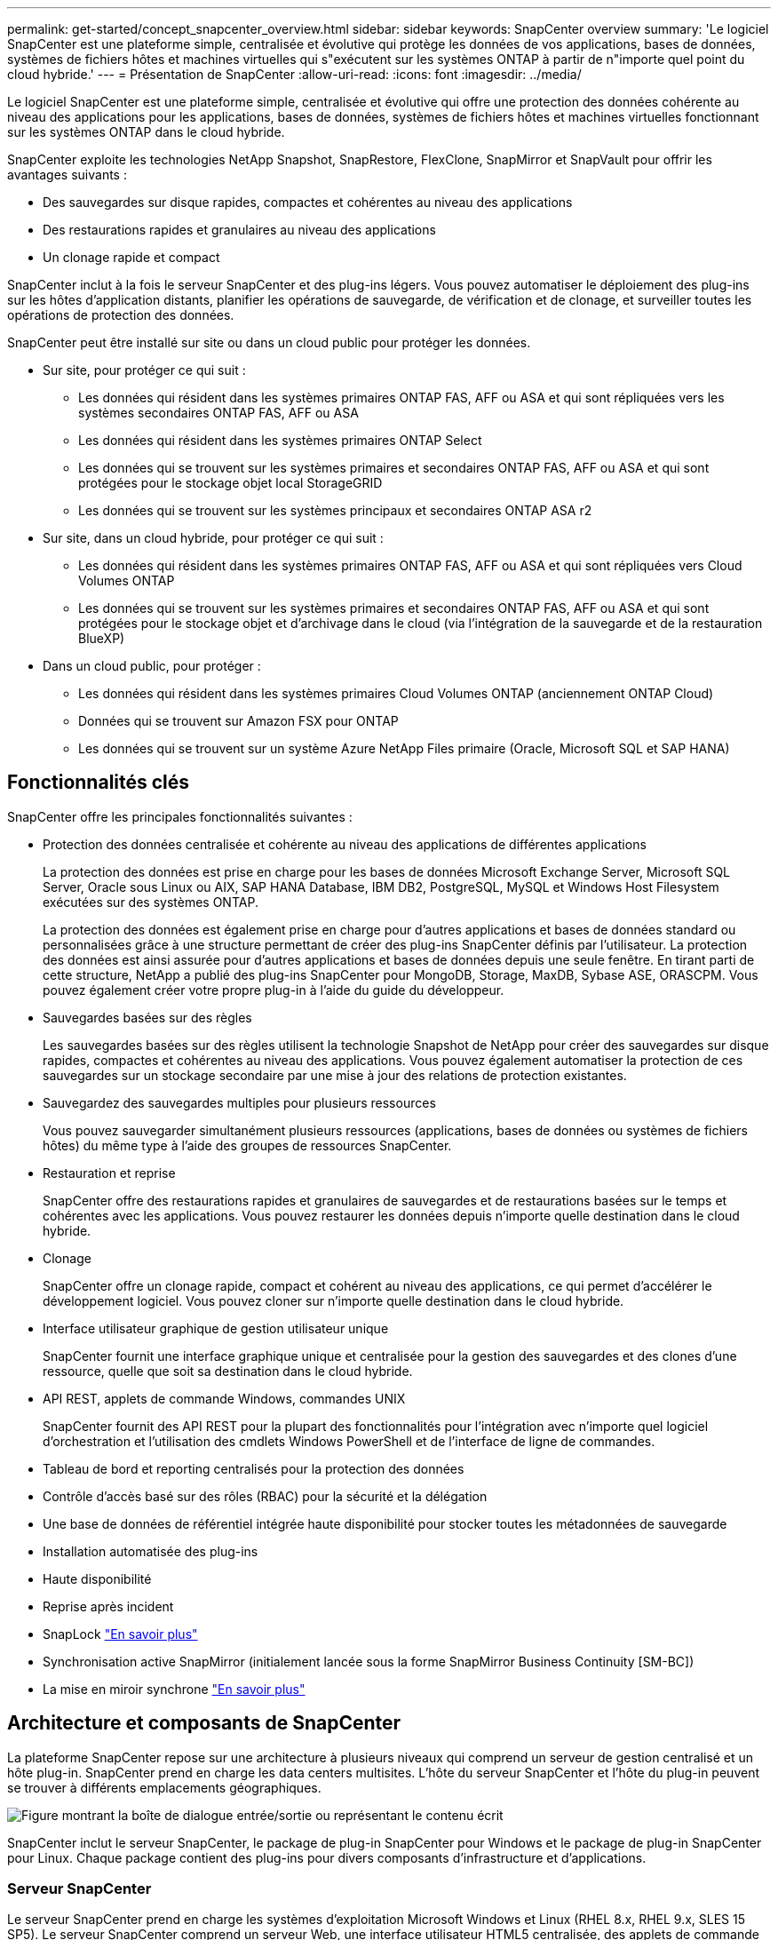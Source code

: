---
permalink: get-started/concept_snapcenter_overview.html 
sidebar: sidebar 
keywords: SnapCenter overview 
summary: 'Le logiciel SnapCenter est une plateforme simple, centralisée et évolutive qui protège les données de vos applications, bases de données, systèmes de fichiers hôtes et machines virtuelles qui s"exécutent sur les systèmes ONTAP à partir de n"importe quel point du cloud hybride.' 
---
= Présentation de SnapCenter
:allow-uri-read: 
:icons: font
:imagesdir: ../media/


[role="lead"]
Le logiciel SnapCenter est une plateforme simple, centralisée et évolutive qui offre une protection des données cohérente au niveau des applications pour les applications, bases de données, systèmes de fichiers hôtes et machines virtuelles fonctionnant sur les systèmes ONTAP dans le cloud hybride.

SnapCenter exploite les technologies NetApp Snapshot, SnapRestore, FlexClone, SnapMirror et SnapVault pour offrir les avantages suivants :

* Des sauvegardes sur disque rapides, compactes et cohérentes au niveau des applications
* Des restaurations rapides et granulaires au niveau des applications
* Un clonage rapide et compact


SnapCenter inclut à la fois le serveur SnapCenter et des plug-ins légers. Vous pouvez automatiser le déploiement des plug-ins sur les hôtes d'application distants, planifier les opérations de sauvegarde, de vérification et de clonage, et surveiller toutes les opérations de protection des données.

SnapCenter peut être installé sur site ou dans un cloud public pour protéger les données.

* Sur site, pour protéger ce qui suit :
+
** Les données qui résident dans les systèmes primaires ONTAP FAS, AFF ou ASA et qui sont répliquées vers les systèmes secondaires ONTAP FAS, AFF ou ASA
** Les données qui résident dans les systèmes primaires ONTAP Select
** Les données qui se trouvent sur les systèmes primaires et secondaires ONTAP FAS, AFF ou ASA et qui sont protégées pour le stockage objet local StorageGRID
** Les données qui se trouvent sur les systèmes principaux et secondaires ONTAP ASA r2


* Sur site, dans un cloud hybride, pour protéger ce qui suit :
+
** Les données qui résident dans les systèmes primaires ONTAP FAS, AFF ou ASA et qui sont répliquées vers Cloud Volumes ONTAP
** Les données qui se trouvent sur les systèmes primaires et secondaires ONTAP FAS, AFF ou ASA et qui sont protégées pour le stockage objet et d'archivage dans le cloud (via l'intégration de la sauvegarde et de la restauration BlueXP)


* Dans un cloud public, pour protéger :
+
** Les données qui résident dans les systèmes primaires Cloud Volumes ONTAP (anciennement ONTAP Cloud)
** Données qui se trouvent sur Amazon FSX pour ONTAP
** Les données qui se trouvent sur un système Azure NetApp Files primaire (Oracle, Microsoft SQL et SAP HANA)






== Fonctionnalités clés

SnapCenter offre les principales fonctionnalités suivantes :

* Protection des données centralisée et cohérente au niveau des applications de différentes applications
+
La protection des données est prise en charge pour les bases de données Microsoft Exchange Server, Microsoft SQL Server, Oracle sous Linux ou AIX, SAP HANA Database, IBM DB2, PostgreSQL, MySQL et Windows Host Filesystem exécutées sur des systèmes ONTAP.

+
La protection des données est également prise en charge pour d'autres applications et bases de données standard ou personnalisées grâce à une structure permettant de créer des plug-ins SnapCenter définis par l'utilisateur. La protection des données est ainsi assurée pour d'autres applications et bases de données depuis une seule fenêtre. En tirant parti de cette structure, NetApp a publié des plug-ins SnapCenter pour MongoDB, Storage, MaxDB, Sybase ASE, ORASCPM. Vous pouvez également créer votre propre plug-in à l'aide du guide du développeur.

* Sauvegardes basées sur des règles
+
Les sauvegardes basées sur des règles utilisent la technologie Snapshot de NetApp pour créer des sauvegardes sur disque rapides, compactes et cohérentes au niveau des applications. Vous pouvez également automatiser la protection de ces sauvegardes sur un stockage secondaire par une mise à jour des relations de protection existantes.

* Sauvegardez des sauvegardes multiples pour plusieurs ressources
+
Vous pouvez sauvegarder simultanément plusieurs ressources (applications, bases de données ou systèmes de fichiers hôtes) du même type à l'aide des groupes de ressources SnapCenter.

* Restauration et reprise
+
SnapCenter offre des restaurations rapides et granulaires de sauvegardes et de restaurations basées sur le temps et cohérentes avec les applications. Vous pouvez restaurer les données depuis n'importe quelle destination dans le cloud hybride.

* Clonage
+
SnapCenter offre un clonage rapide, compact et cohérent au niveau des applications, ce qui permet d'accélérer le développement logiciel. Vous pouvez cloner sur n'importe quelle destination dans le cloud hybride.

* Interface utilisateur graphique de gestion utilisateur unique
+
SnapCenter fournit une interface graphique unique et centralisée pour la gestion des sauvegardes et des clones d'une ressource, quelle que soit sa destination dans le cloud hybride.

* API REST, applets de commande Windows, commandes UNIX
+
SnapCenter fournit des API REST pour la plupart des fonctionnalités pour l'intégration avec n'importe quel logiciel d'orchestration et l'utilisation des cmdlets Windows PowerShell et de l'interface de ligne de commandes.

* Tableau de bord et reporting centralisés pour la protection des données
* Contrôle d'accès basé sur des rôles (RBAC) pour la sécurité et la délégation
* Une base de données de référentiel intégrée haute disponibilité pour stocker toutes les métadonnées de sauvegarde
* Installation automatisée des plug-ins
* Haute disponibilité
* Reprise après incident
* SnapLock https://docs.netapp.com/us-en/ontap/snaplock/["En savoir plus"]
* Synchronisation active SnapMirror (initialement lancée sous la forme SnapMirror Business Continuity [SM-BC])
* La mise en miroir synchrone https://docs.netapp.com/us-en/e-series-santricity/sm-mirroring/overview-mirroring-sync.html["En savoir plus"]




== Architecture et composants de SnapCenter

La plateforme SnapCenter repose sur une architecture à plusieurs niveaux qui comprend un serveur de gestion centralisé et un hôte plug-in. SnapCenter prend en charge les data centers multisites. L'hôte du serveur SnapCenter et l'hôte du plug-in peuvent se trouver à différents emplacements géographiques.

image::../media/saphana-br-scs-image6.png[Figure montrant la boîte de dialogue entrée/sortie ou représentant le contenu écrit]

SnapCenter inclut le serveur SnapCenter, le package de plug-in SnapCenter pour Windows et le package de plug-in SnapCenter pour Linux. Chaque package contient des plug-ins pour divers composants d'infrastructure et d'applications.



=== Serveur SnapCenter

Le serveur SnapCenter prend en charge les systèmes d'exploitation Microsoft Windows et Linux (RHEL 8.x, RHEL 9.x, SLES 15 SP5). Le serveur SnapCenter comprend un serveur Web, une interface utilisateur HTML5 centralisée, des applets de commande PowerShell, des API REST et le référentiel SnapCenter.

Le serveur SnapCenter et les plug-ins communiquent avec l'agent hôte via HTTPS. Les informations relatives aux opérations SnapCenter sont stockées dans le référentiel SnapCenter.



=== Plug-ins SnapCenter

Chaque plug-in SnapCenter prend en charge des environnements, des bases de données et des applications spécifiques.

|===
| Nom du plug-in | Inclus dans le package d'installation | Requiert d'autres plug-ins | Installé sur l'hôte | Plateforme prise en charge 


 a| 
Plug-in SnapCenter pour Microsoft SQL Server
 a| 
Package de plug-ins pour Windows
 a| 
Plug-in pour Windows
 a| 
Hôte SQL Server
 a| 
Répertoires de base



 a| 
Plug-in SnapCenter pour Windows
 a| 
Package de plug-ins pour Windows
 a| 
 a| 
Hôte Windows
 a| 
Répertoires de base



 a| 
Plug-in SnapCenter pour Microsoft Exchange Server
 a| 
Package de plug-ins pour Windows
 a| 
Plug-in pour Windows
 a| 
Hôte Exchange Server
 a| 
Répertoires de base



 a| 
Plug-in SnapCenter pour Oracle Database
 a| 
Package de plug-ins pour Linux et package de plug-ins pour AIX
 a| 
Plug-in pour UNIX
 a| 
Hôte Oracle
 a| 
Linux ou AIX



 a| 
Plug-in SnapCenter pour base de données SAP HANA
 a| 
Package de plug-ins pour Linux et package de plug-ins pour Windows
 a| 
Plug-in pour UNIX ou plug-in pour Windows
 a| 
Hôte client HDBSQL
 a| 
Linux ou Windows



 a| 
Plug-ins personnalisés SnapCenter
 a| 
Package de plug-ins pour Linux et package de plug-ins pour Windows
 a| 
Pour les sauvegardes de systèmes de fichiers, plug-in pour Windows
 a| 
Hôte d'application personnalisé
 a| 
Linux ou Windows



 a| 
Plug-in SnapCenter pour IBM DB2
 a| 
Package de plug-ins pour Linux et package de plug-ins pour Windows
 a| 
Plug-in pour UNIX ou plug-in pour Windows
 a| 
Hôte DB2
 a| 
Linux, AIX ou Windows



 a| 
Plug-in SnapCenter pour PostgreSQL
 a| 
Package de plug-ins pour Linux et package de plug-ins pour Windows
 a| 
Plug-in pour UNIX ou plug-in pour Windows
 a| 
Hôte PostgreSQL
 a| 
Linux ou Windows



 a| 
Plug-in SnaoCenter pour MySQL
 a| 
Package de plug-ins pour Linux et package de plug-ins pour Windows
 a| 
Plug-in pour UNIX ou plug-in pour Windows
 a| 
Hôte MySQL
 a| 
Linux ou Windows



 a| 
Plug-in SnapCenter pour MongoDB
 a| 
Package de plug-ins pour Linux et package de plug-ins pour Windows
 a| 
Plug-in pour UNIX ou plug-in pour Windows
 a| 
Hôte MongoDB
 a| 
Linux ou Windows



 a| 
Plug-in SnapCenter pour ORASCPM (applications Oracle)
 a| 
Package de plug-ins pour Linux et package de plug-ins pour Windows
 a| 
Plug-in pour UNIX ou plug-in pour Windows
 a| 
Hôte Oracle
 a| 
Linux ou Windows



 a| 
Plug-in SnapCenter pour SAP ASE
 a| 
Package de plug-ins pour Linux et package de plug-ins pour Windows
 a| 
Plug-in pour UNIX ou plug-in pour Windows
 a| 
Hôte SAP
 a| 
Linux ou Windows



 a| 
Plug-in SnapCenter pour SAP MaxDB
 a| 
Package de plug-ins pour Linux et package de plug-ins pour Windows
 a| 
Plug-in pour UNIX ou plug-in pour Windows
 a| 
Hôte SAP MaxDB
 a| 
Linux ou Windows



 a| 
Plug-in SnapCenter pour le plug-in de stockage
 a| 
Package de plug-ins pour Linux et package de plug-ins pour Windows
 a| 
Plug-in pour UNIX ou plug-in pour Windows
 a| 
Hôte de stockage
 a| 
Linux ou Windows

|===
Le plug-in SnapCenter pour VMware vSphere prend en charge les opérations de sauvegarde et de restauration cohérentes avec les défaillances et les machines virtuelles pour les machines virtuelles, les datastores et les disques virtuels (VMDK). Il prend également en charge les plug-ins spécifiques aux applications SnapCenter afin de protéger les opérations de sauvegarde et de restauration cohérentes avec les applications pour les bases de données et les systèmes de fichiers virtualisés.

Si votre base de données ou votre système de fichiers est stocké sur des machines virtuelles, ou si vous souhaitez protéger des machines virtuelles et des datastores, vous devez déployer l'appliance virtuelle du plug-in SnapCenter pour VMware vSphere. Pour plus d'informations, reportez-vous à https://docs.netapp.com/us-en/sc-plugin-vmware-vsphere/index.html["Documentation du plug-in SnapCenter pour VMware vSphere"^].



=== Référentiel SnapCenter

Le référentiel SnapCenter, parfois appelé base de données NSM, stocke des informations et des métadonnées pour chaque opération SnapCenter.

La base de données du référentiel du serveur MySQL est installée par défaut lorsque vous installez le serveur SnapCenter. Si MySQL Server est déjà installé et que vous effectuez une nouvelle installation de SnapCenter Server, vous devez désinstaller MySQL Server.

SnapCenter prend en charge MySQL Server 8.0.37 ou version ultérieure en tant que base de données de référentiel SnapCenter. Si vous utilisiez une version antérieure du serveur MySQL avec une version antérieure de SnapCenter, pendant la mise à niveau de SnapCenter, le serveur MySQL est mis à niveau vers 8.0.37 ou une version ultérieure.

Le référentiel SnapCenter stocke les informations et métadonnées suivantes :

* Sauvegarde, clonage, restauration et vérification des métadonnées
* Informations sur les rapports, les tâches et les événements
* Informations sur l'hôte et les plug-ins
* Informations sur le rôle, l'utilisateur et les autorisations
* Informations de connexion du système de stockage

